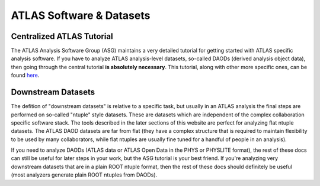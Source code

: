 ATLAS Software & Datasets
=========================

Centralized ATLAS Tutorial
--------------------------

The ATLAS Analysis Software Group (ASG) maintains a very detailed
tutorial for getting started with ATLAS specific analysis software. If
you have to analyze ATLAS analysis-level datasets, so-called DAODs
(derived analysis object data), then going through the central
tutorial **is absolutely necessary**. This tutorial, along with other 
more specific ones, can be found `here <https://atlas-software.docs.cern.ch/>`_.

Downstream Datasets
-------------------

The defition of "downstream datasets" is relative to a specific task,
but usually in an ATLAS analysis the final steps are performed on
so-called "ntuple" style datasets. These are datasets which are
independent of the complex collaboration specific software stack. The
tools described in the later sections of this website are perfect for
analyzing flat ntuple datasets. The ATLAS DAOD datasets are far from
flat (they have a complex structure that is required to maintain
flexibility to be used by many collaborators, while flat ntuples are
usually fine tuned for a handful of people in an analysis).

If you need to analyze DAODs (ATLAS data or ATLAS Open Data in the PHYS or PHYSLITE format),
the rest of these docs can still be useful for later steps in your work, 
but the ASG tutorial is your best friend. If you're analyzing very downstream 
datasets that are in a plain ROOT ntuple format, then the rest of these docs should
definitely be useful (most analyzers generate plain ROOT ntuples from
DAODs).
